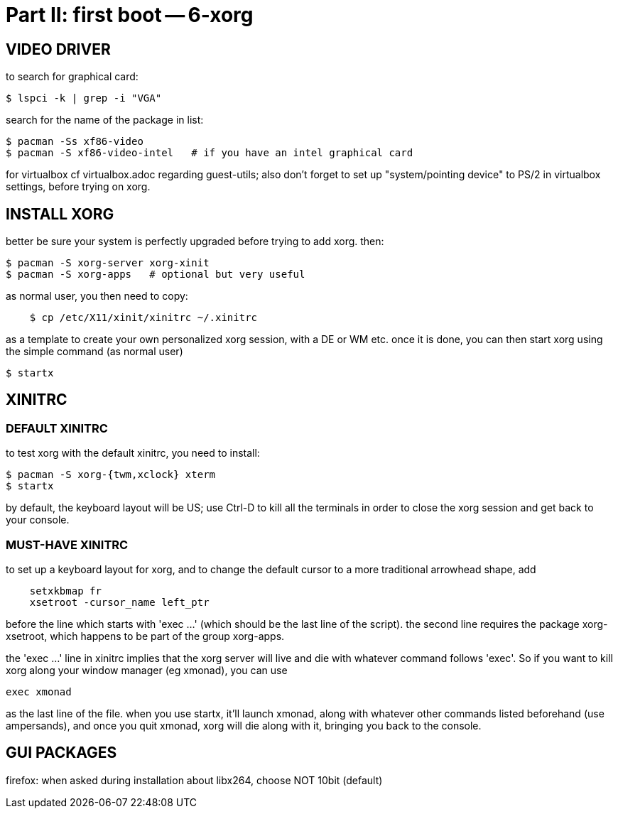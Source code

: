 = Part II: first boot -- 6-xorg

== VIDEO DRIVER

to search for graphical card:

    $ lspci -k | grep -i "VGA"

search for the name of the package in list:

    $ pacman -Ss xf86-video
    $ pacman -S xf86-video-intel   # if you have an intel graphical card

for virtualbox cf virtualbox.adoc regarding guest-utils; also don't forget to set up "system/pointing device" to PS/2 in virtualbox settings, before trying on xorg.



== INSTALL XORG

better be sure your system is perfectly upgraded before trying to add xorg. then:

    $ pacman -S xorg-server xorg-xinit
    $ pacman -S xorg-apps   # optional but very useful

as normal user, you then need to copy:
----
    $ cp /etc/X11/xinit/xinitrc ~/.xinitrc
----
as a template to create your own personalized xorg session, with a DE or WM etc.
once it is done, you can then start xorg using the simple command (as normal user)

    $ startx



== XINITRC

=== DEFAULT XINITRC

to test xorg with the default xinitrc, you need to install:

    $ pacman -S xorg-{twm,xclock} xterm
    $ startx

by default, the keyboard layout will be US; use Ctrl-D to kill all the terminals in order to close the xorg session and get back to your console.

=== MUST-HAVE XINITRC

to set up a keyboard layout for xorg, and to change the default cursor to a more traditional arrowhead shape, add
----
    setxkbmap fr
    xsetroot -cursor_name left_ptr
----
before the line which starts with 'exec ...' (which should be the last line of the script).
the second line requires the package xorg-xsetroot, which happens to be part of the group xorg-apps.

the 'exec ...' line in xinitrc implies that the xorg server will live and die with whatever command follows 'exec'. So if you want to kill xorg along your window manager (eg xmonad), you can use

    exec xmonad

as the last line of the file. when you use startx, it'll launch xmonad, along with whatever other commands listed beforehand (use ampersands), and once you quit xmonad, xorg will die along with it, bringing you back to the console.



== GUI PACKAGES

firefox: when asked during installation about libx264, choose NOT 10bit (default)

